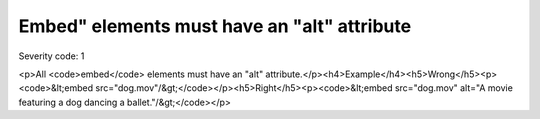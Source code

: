 ===============================
Embed" elements must have an "alt" attribute
===============================

Severity code: 1

.. php:class:: embedMustHaveAltAttribute

<p>All <code>embed</code> elements must have an "alt" attribute.</p><h4>Example</h4><h5>Wrong</h5><p><code>&lt;embed src="dog.mov"/&gt;</code></p><h5>Right</h5><p><code>&lt;embed src="dog.mov" alt="A movie featuring a dog dancing a ballet."/&gt;</code></p>

